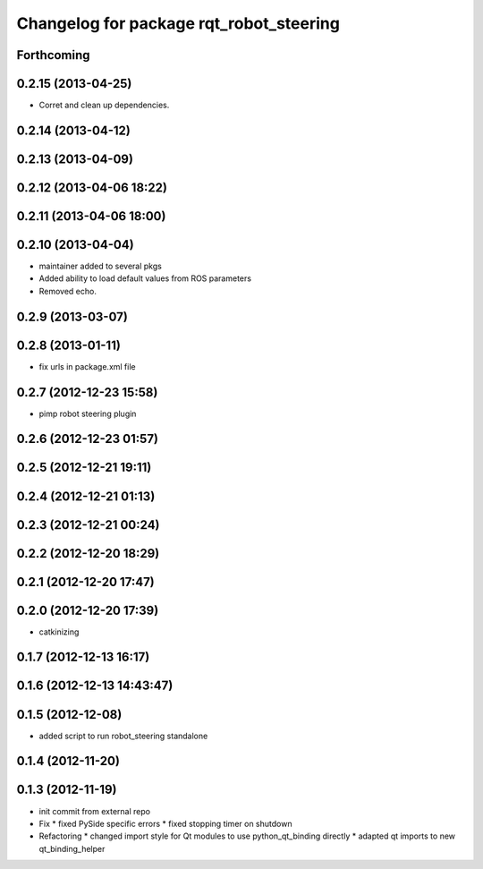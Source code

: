 ^^^^^^^^^^^^^^^^^^^^^^^^^^^^^^^^^^^^^^^^
Changelog for package rqt_robot_steering
^^^^^^^^^^^^^^^^^^^^^^^^^^^^^^^^^^^^^^^^

Forthcoming
-----------

0.2.15 (2013-04-25)
-------------------
* Corret and clean up dependencies.

0.2.14 (2013-04-12)
-------------------

0.2.13 (2013-04-09)
-------------------

0.2.12 (2013-04-06 18:22)
-------------------------

0.2.11 (2013-04-06 18:00)
-------------------------

0.2.10 (2013-04-04)
-------------------
* maintainer added to several pkgs
* Added ability to load default values from ROS parameters
* Removed echo.

0.2.9 (2013-03-07)
------------------

0.2.8 (2013-01-11)
------------------
* fix urls in package.xml file

0.2.7 (2012-12-23 15:58)
------------------------
* pimp robot steering plugin

0.2.6 (2012-12-23 01:57)
------------------------

0.2.5 (2012-12-21 19:11)
------------------------

0.2.4 (2012-12-21 01:13)
------------------------

0.2.3 (2012-12-21 00:24)
------------------------

0.2.2 (2012-12-20 18:29)
------------------------

0.2.1 (2012-12-20 17:47)
------------------------

0.2.0 (2012-12-20 17:39)
------------------------
* catkinizing

0.1.7 (2012-12-13 16:17)
------------------------

0.1.6 (2012-12-13 14:43:47)
---------------------------

0.1.5 (2012-12-08)
------------------
* added script to run robot_steering standalone

0.1.4 (2012-11-20)
------------------

0.1.3 (2012-11-19)
------------------
* init commit from external repo
* Fix
  * fixed PySide specific errors
  * fixed stopping timer on shutdown
* Refactoring
  * changed import style for Qt modules to use python_qt_binding directly
  * adapted qt imports to new qt_binding_helper

